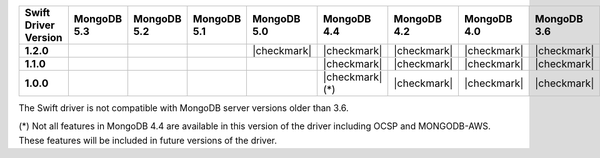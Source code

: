 .. list-table::
   :header-rows: 1
   :stub-columns: 1
   :class: compatibility-large

   * - Swift Driver Version
     - MongoDB 5.3
     - MongoDB 5.2
     - MongoDB 5.1
     - MongoDB 5.0
     - MongoDB 4.4
     - MongoDB 4.2
     - MongoDB 4.0
     - MongoDB 3.6

   * - 1.2.0
     - 
     - 
     -
     - |checkmark|
     - |checkmark|
     - |checkmark|
     - |checkmark|
     - |checkmark|

   * - 1.1.0
     - 
     - 
     -
     -
     - |checkmark|
     - |checkmark|
     - |checkmark|
     - |checkmark|

   * - 1.0.0
     - 
     - 
     -
     -
     - |checkmark| (*)
     - |checkmark|
     - |checkmark|
     - |checkmark|

The Swift driver is not compatible with MongoDB server versions older than 3.6.

(*) Not all features in MongoDB 4.4 are available in this version of the
driver including OCSP and MONGODB-AWS. These features will be included in
future versions of the driver.
